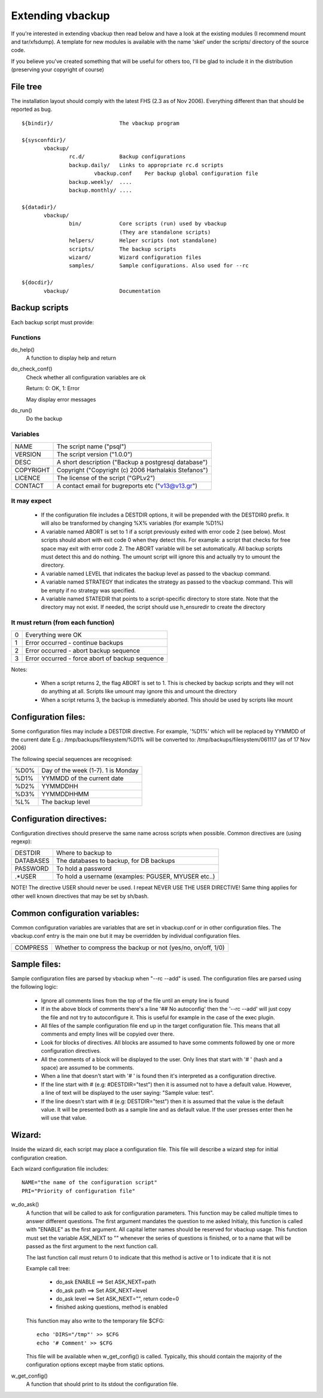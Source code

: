 =================
Extending vbackup
=================

If you're interested in extending vbackup then read below and have a look
at the existing modules (I recommend mount and tar/xfsdump).
A template for new modules is available with the name 'skel' under the
scripts/ directory of the source code.

If you believe you've created something that will be useful for others
too, I'll be glad to include it in the distribution (preserving your
copyright of course)


File tree
=========

The installation layout should comply with the latest FHS (2.3 as of Nov 2006).
Everything different than that should be reported as bug.

::

 ${bindir}/			The vbackup program

 ${sysconfdir}/
 	vbackup/
 		rc.d/		Backup configurations
 		backup.daily/	Links to appropriate rc.d scripts
 			vbackup.conf	Per backup global configuration file
 		backup.weekly/	....
 		backup.monthly/	....

 ${datadir}/
 	vbackup/
 		bin/		Core scripts (run) used by vbackup
 				(They are standalone scripts)
 		helpers/	Helper scripts (not standalone)
 		scripts/	The backup scripts
 		wizard/		Wizard configuration files
 		samples/	Sample configurations. Also used for --rc
 
 ${docdir}/
 	vbackup/		Documentation


Backup scripts
==============

Each backup script must provide:

Functions
---------

do_help()
        A function to display help and return

do_check_conf()
        Check whether all configuration variables are ok

        Return: 0: OK, 1: Error

        May display error messages

do_run()
        Do the backup

Variables
---------

=============== ===========================================================
NAME            The script name ("psql")
VERSION         The script version ("1.0.0")
DESC            A short description ("Backup a postgresql database")
COPYRIGHT       Copyright ("Copyright (c) 2006 Harhalakis Stefanos")
LICENCE         The license of the script ("GPLv2")
CONTACT         A contact email for bugreports etc ("v13@v13.gr")
=============== ===========================================================

It may expect
-------------

  * If the configuration file includes a DESTDIR options, it will be
    prepended with the DESTDIR0 prefix. It will also be transformed
    by changing %X% variables (for example %D1%)
  * A variable named ABORT is set to 1 if a script previously exited with
    error code 2 (see below). Most scripts should abort with exit code 0
    when they detect this. For example: a script that checks for free space
    may exit with error code 2. The ABORT variable will be set automatically.
    All backup scripts must detect this and do nothing. The umount script
    will ignore this and actually try to umount the directory.
  * A variable named LEVEL that indicates the backup level as passed to the
    vbackup command.
  * A variable named STRATEGY that indicates the strategy as passed to the
    vbackup command. This will be empty if no strategy was specified.
  * A variable named STATEDIR that points to a script-specific directory
    to store state. Note that the directory may not exist. If needed, the
    script should use h_ensuredir to create the directory

It must return (from each function)
-----------------------------------

======= ====================================================
0	Everything were OK
1	Error occurred - continue backups
2	Error occurred - abort backup sequence
3	Error occurred - force abort of backup sequence
======= ====================================================

Notes:

  * When a script returns 2, the flag ABORT is set to 1. This is
    checked by backup scripts and they will not do anything at all.
    Scripts like umount may ignore this and umount the directory
  * When a script returns 3, the backup is immediately aborted.
    This should be used by scripts like mount

Configuration files:
====================

Some configuration files may include a DESTDIR directive.
For example, '%D1%' which will be replaced by YYMMDD of the current date
E.g.: /tmp/backups/filesystem/%D1%
will be converted to: /tmp/backups/filesystem/061117 (as of 17 Nov 2006)

The following special sequences are recognised:

======= ======================================
%D0%	Day of the week (1-7). 1 is Monday
%D1%	YYMMDD of the current date
%D2%	YYMMDDHH
%D3%	YYMMDDHHMM
%L%	The backup level
======= ======================================

Configuration directives:
=========================

Configuration directives should preserve the same name across scripts  when
possible. Common directives are (using regexp):

============== ======================================================
DESTDIR		Where to backup to
DATABASES	The databases to backup, for DB backups
PASSWORD	To hold a password
.*USER		To hold a username (examples: PGUSER, MYUSER etc..)
============== ======================================================
 
NOTE! The directive USER should never be used. I repeat NEVER USE THE USER
DIRECTIVE! Same thing applies for other well known directives that may be
set by sh/bash.

Common configuration variables:
===============================

Common configuration variables are variables that are set in vbackup.conf
or in other configuration files. The vbackup.conf entry is the main one
but it may be overridden by individual configuration files.

=============== ============================================================
COMPRESS	Whether to compress the backup or not (yes/no, on/off, 1/0)
=============== ============================================================

Sample files:
=============

Sample configuration files are parsed by vbackup when "--rc --add" is used.
The configuration files are parsed using the following logic:

 * Ignore all comments lines from the top of the file until an empty line is
   found
 * If in the above block of comments there's a line '## No autoconfig' then
   the '--rc --add' will just copy the file and not try to autoconfigure it.
   This is useful for example in the case of the exec plugin.
 * All files of the sample configuration file end up in the target
   configuration file. This means that all comments and empty lines will be
   copyied over there.
 * Look for blocks of directives. All blocks are assumed to have some comments
   followed by one or more configuration directives.
 * All the comments of a block will be displayed to the user. Only lines that
   start with '# ' (hash and a space) are assumed to be comments.
 * When a line that doesn't start with '# ' is found then it's interpreted as
   a configuration directive.
 * If the line start with # (e.g: #DESTDIR="test") then it is assumed not to
   have a default value. However, a line of text will be displayed to the
   user saying: "Sample value: test".
 * If the line doesn't start with # (e.g: DESTDIR="test") then it is assumed
   that the value is the default value. It will be presented both as a sample
   line and as default value. If the user presses enter then he will use
   that value.

Wizard:
=======
Inside the wizard dir, each script may place a configuration file. This file
will describe a wizard step for initial configuration creation.

Each wizard configuration file includes::

 NAME="the name of the configuration script"
 PRI="Priority of configuration file"

w_do_ask()
  A function that will be called to ask for configuration parameters.
  This function may be called multiple times to answer different questions.
  The first argument mandates the question to me asked
  Initialy, this function is called with "ENABLE" as the first argument.
  All capital letter names should be reserved for vbackup usage. This function
  must set the variable ASK_NEXT to "" whenever the series of questions is
  finished, or to a name that will be passed as the first argument to the
  next function call.

  The last function call must return 0 to indicate that this method is
  active or 1 to indicate that it is not

  Example call tree:

   * do_ask ENABLE ==> Set ASK_NEXT=path
   * do_ask path ==> Set ASK_NEXT=level
   * do_ask level ==> Set ASK_NEXT="", return code=0
   * finished asking questions, method is enabled

  This function may also write to the temporary file $CFG::

   echo 'DIRS="/tmp"' >> $CFG
   echo '# Comment' >> $CFG

  This file will be available when w_get_config() is called.
  Typically, this should contain the majority of the configuration options
  except maybe from static options.

w_get_config()
  A function that should print to its stdout the configuration file.



